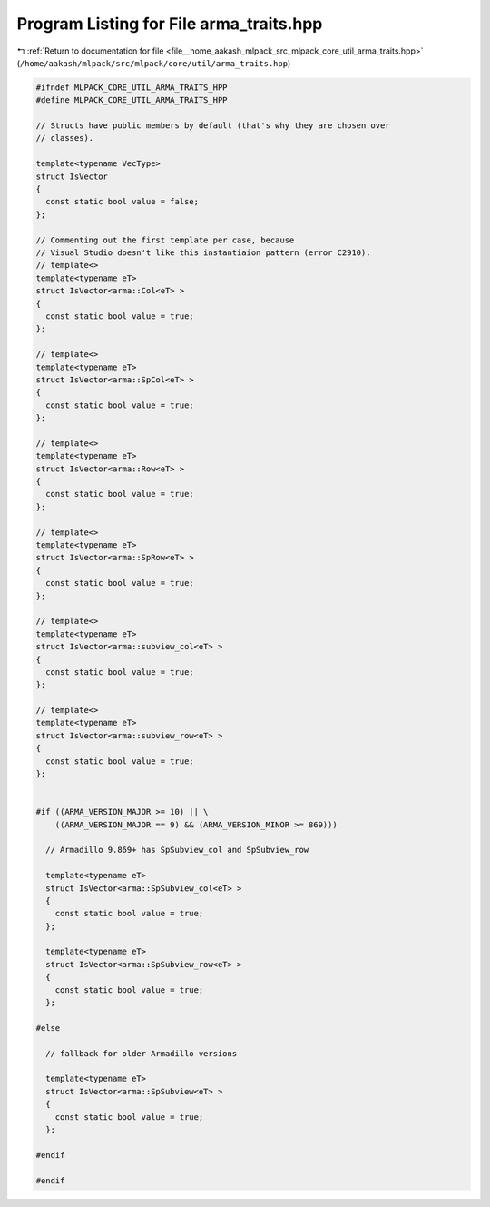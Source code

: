 
.. _program_listing_file__home_aakash_mlpack_src_mlpack_core_util_arma_traits.hpp:

Program Listing for File arma_traits.hpp
========================================

|exhale_lsh| :ref:`Return to documentation for file <file__home_aakash_mlpack_src_mlpack_core_util_arma_traits.hpp>` (``/home/aakash/mlpack/src/mlpack/core/util/arma_traits.hpp``)

.. |exhale_lsh| unicode:: U+021B0 .. UPWARDS ARROW WITH TIP LEFTWARDS

.. code-block:: cpp

   
   #ifndef MLPACK_CORE_UTIL_ARMA_TRAITS_HPP
   #define MLPACK_CORE_UTIL_ARMA_TRAITS_HPP
   
   // Structs have public members by default (that's why they are chosen over
   // classes).
   
   template<typename VecType>
   struct IsVector
   {
     const static bool value = false;
   };
   
   // Commenting out the first template per case, because
   // Visual Studio doesn't like this instantiaion pattern (error C2910).
   // template<>
   template<typename eT>
   struct IsVector<arma::Col<eT> >
   {
     const static bool value = true;
   };
   
   // template<>
   template<typename eT>
   struct IsVector<arma::SpCol<eT> >
   {
     const static bool value = true;
   };
   
   // template<>
   template<typename eT>
   struct IsVector<arma::Row<eT> >
   {
     const static bool value = true;
   };
   
   // template<>
   template<typename eT>
   struct IsVector<arma::SpRow<eT> >
   {
     const static bool value = true;
   };
   
   // template<>
   template<typename eT>
   struct IsVector<arma::subview_col<eT> >
   {
     const static bool value = true;
   };
   
   // template<>
   template<typename eT>
   struct IsVector<arma::subview_row<eT> >
   {
     const static bool value = true;
   };
   
   
   #if ((ARMA_VERSION_MAJOR >= 10) || \
       ((ARMA_VERSION_MAJOR == 9) && (ARMA_VERSION_MINOR >= 869)))
   
     // Armadillo 9.869+ has SpSubview_col and SpSubview_row
   
     template<typename eT>
     struct IsVector<arma::SpSubview_col<eT> >
     {
       const static bool value = true;
     };
   
     template<typename eT>
     struct IsVector<arma::SpSubview_row<eT> >
     {
       const static bool value = true;
     };
   
   #else
   
     // fallback for older Armadillo versions
   
     template<typename eT>
     struct IsVector<arma::SpSubview<eT> >
     {
       const static bool value = true;
     };
   
   #endif
   
   #endif
